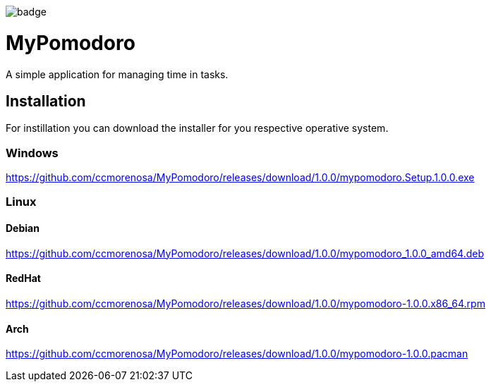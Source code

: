 image:https://github.com/ccmorenosa/MyPomodoro/workflows/MyPomodoro/badge.svg[]

MyPomodoro
==========

A simple application for managing time in tasks.

== Installation

For instillation you can download the installer for you respective operative
system.

=== Windows

https://github.com/ccmorenosa/MyPomodoro/releases/download/1.0.0/mypomodoro.Setup.1.0.0.exe


=== Linux

==== Debian

https://github.com/ccmorenosa/MyPomodoro/releases/download/1.0.0/mypomodoro_1.0.0_amd64.deb

==== RedHat

https://github.com/ccmorenosa/MyPomodoro/releases/download/1.0.0/mypomodoro-1.0.0.x86_64.rpm

==== Arch

https://github.com/ccmorenosa/MyPomodoro/releases/download/1.0.0/mypomodoro-1.0.0.pacman
